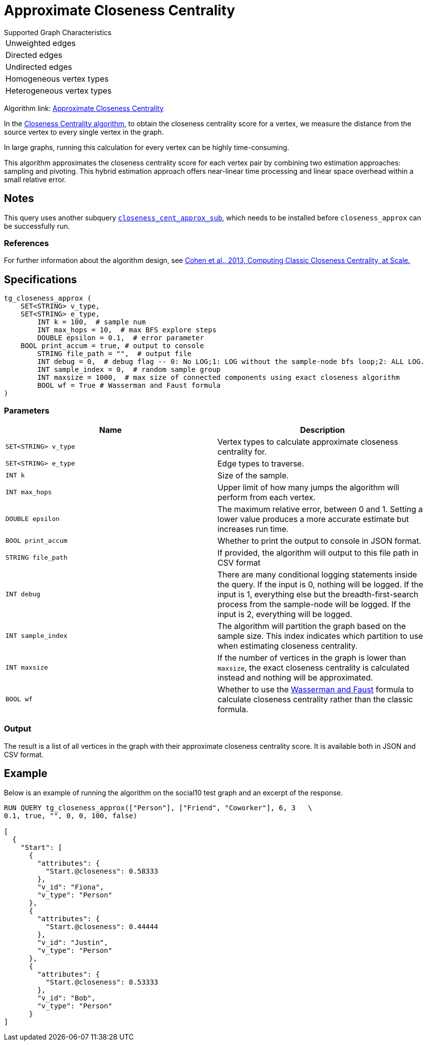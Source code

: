 = Approximate Closeness Centrality
:table-caption!:


.Supported Graph Characteristics
****
[cols='1']
|===
^|Unweighted edges
^|Directed edges
^|Undirected edges
^|Homogeneous vertex types
^|Heterogeneous vertex types
|===

Algorithm link: link:https://github.com/tigergraph/gsql-graph-algorithms/tree/master/algorithms/Centrality/closeness/approximate[Approximate Closeness Centrality]

****


In the xref:centrality-algorithms:closeness-centrality.adoc[Closeness Centrality algorithm], to obtain the closeness centrality score for a vertex, we measure the distance from the source vertex to every single vertex in the graph.

In large graphs, running this calculation for every vertex can be highly time-consuming.

This algorithm approximates the closeness centrality score for each vertex pair by combining two estimation approaches: sampling and pivoting.
This hybrid estimation approach offers near-linear time processing and linear space overhead within a small relative error.

== Notes

This query uses another subquery https://github.com/tigergraph/gsql-graph-algorithms/blob/master/algorithms/schema-free/closeness_cent_approx_sub.gsql[`closeness_cent_approx_sub`],
which needs to be installed before `closeness_approx` can be successfully run.

=== References

For further information about the algorithm design, see link:https://arxiv.org/pdf/1409.0035.pdf[Cohen et al., 2013, Computing Classic Closeness Centrality, at Scale.]

== Specifications

[source,gsql]
----
tg_closeness_approx (
    SET<STRING> v_type,
    SET<STRING> e_type,
        INT k = 100,  # sample num
        INT max_hops = 10,  # max BFS explore steps
        DOUBLE epsilon = 0.1,  # error parameter
    BOOL print_accum = true, # output to console
        STRING file_path = "",  # output file
        INT debug = 0,  # debug flag -- 0: No LOG;1: LOG without the sample-node bfs loop;2: ALL LOG.
        INT sample_index = 0,  # random sample group
        INT maxsize = 1000,  # max size of connected components using exact closeness algorithm
        BOOL wf = True # Wasserman and Faust formula
)
----

=== Parameters

|===
| Name | Description

| `SET<STRING> v_type`
| Vertex types to calculate approximate closeness centrality for.

| `SET<STRING> e_type`
| Edge types to traverse.

| `INT k`
| Size of the sample.

| `INT max_hops`
| Upper limit of how many jumps the algorithm will perform from each vertex.

| `DOUBLE epsilon`
| The maximum relative error, between 0 and 1. Setting a lower value produces a more accurate estimate but increases run time.

| `BOOL print_accum`
| Whether to print the output to console in JSON format.

| `STRING file_path`
| If provided, the algorithm will output to this file path in CSV format

| `INT debug`
| There are many conditional logging statements inside the query.
If the input is 0, nothing will be logged.
If the input is 1, everything else but the breadth-first-search process from the sample-node will be logged.
If the input is 2, everything will be logged.

| `INT sample_index`
| The algorithm will partition the graph based on the sample size. This index indicates which partition to use when estimating closeness centrality.

| `INT maxsize`
| If the number of vertices in the graph is lower than `maxsize`, the exact closeness centrality is calculated instead and nothing will be approximated.

| `BOOL wf`
| Whether to use the https://books.google.com/books/about/Social_Network_Analysis.html?id=CAm2DpIqRUIC[Wasserman and Faust] formula to calculate closeness centrality rather than the classic formula.
|===

=== Output

The result is a list of all vertices in the graph with their approximate closeness centrality score. It is available both in JSON and CSV format.

== Example

Below is an example of running the algorithm on the social10 test graph and an excerpt of the response.

[source,javascript]
----
RUN QUERY tg_closeness_approx(["Person"], ["Friend", "Coworker"], 6, 3   \
0.1, true, "", 0, 0, 100, false)

[
  {
    "Start": [
      {
        "attributes": {
          "Start.@closeness": 0.58333
        },
        "v_id": "Fiona",
        "v_type": "Person"
      },
      {
        "attributes": {
          "Start.@closeness": 0.44444
        },
        "v_id": "Justin",
        "v_type": "Person"
      },
      {
        "attributes": {
          "Start.@closeness": 0.53333
        },
        "v_id": "Bob",
        "v_type": "Person"
      }
]
----

